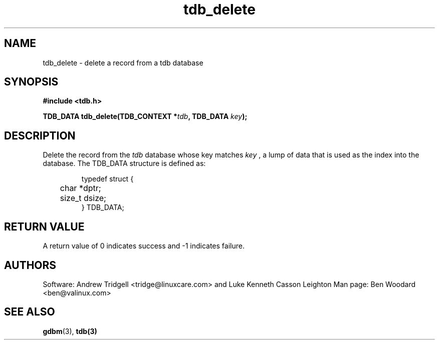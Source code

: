 .TH tdb_delete "Aug 16, 2000" "Samba" "Linux Programmer's Manual"
.SH NAME
tdb_delete - delete a record from a tdb database
.SH SYNOPSIS
.nf
.B #include <tdb.h>
.sp
.BI "TDB_DATA tdb_delete(TDB_CONTEXT *" tdb ", TDB_DATA " key ");"
.sp
.SH DESCRIPTION
Delete the record from the 
.I tdb
database whose key matches
.I key
, a lump of data that is used as the index into the database. The
TDB_DATA structure is defined as:
.PP
.RS
.nf
typedef struct {
	char *dptr;
	size_t dsize;
} TDB_DATA;
.fi
.RE
.PP
.SH "RETURN VALUE"
A return value of 0 indicates success and -1 indicates failure.
.SH AUTHORS
Software: Andrew Tridgell <tridge@linuxcare.com> and 
Luke Kenneth Casson Leighton
Man page: Ben Woodard <ben@valinux.com>
.SH "SEE ALSO"
.BR gdbm (3),
.BR tdb(3)

